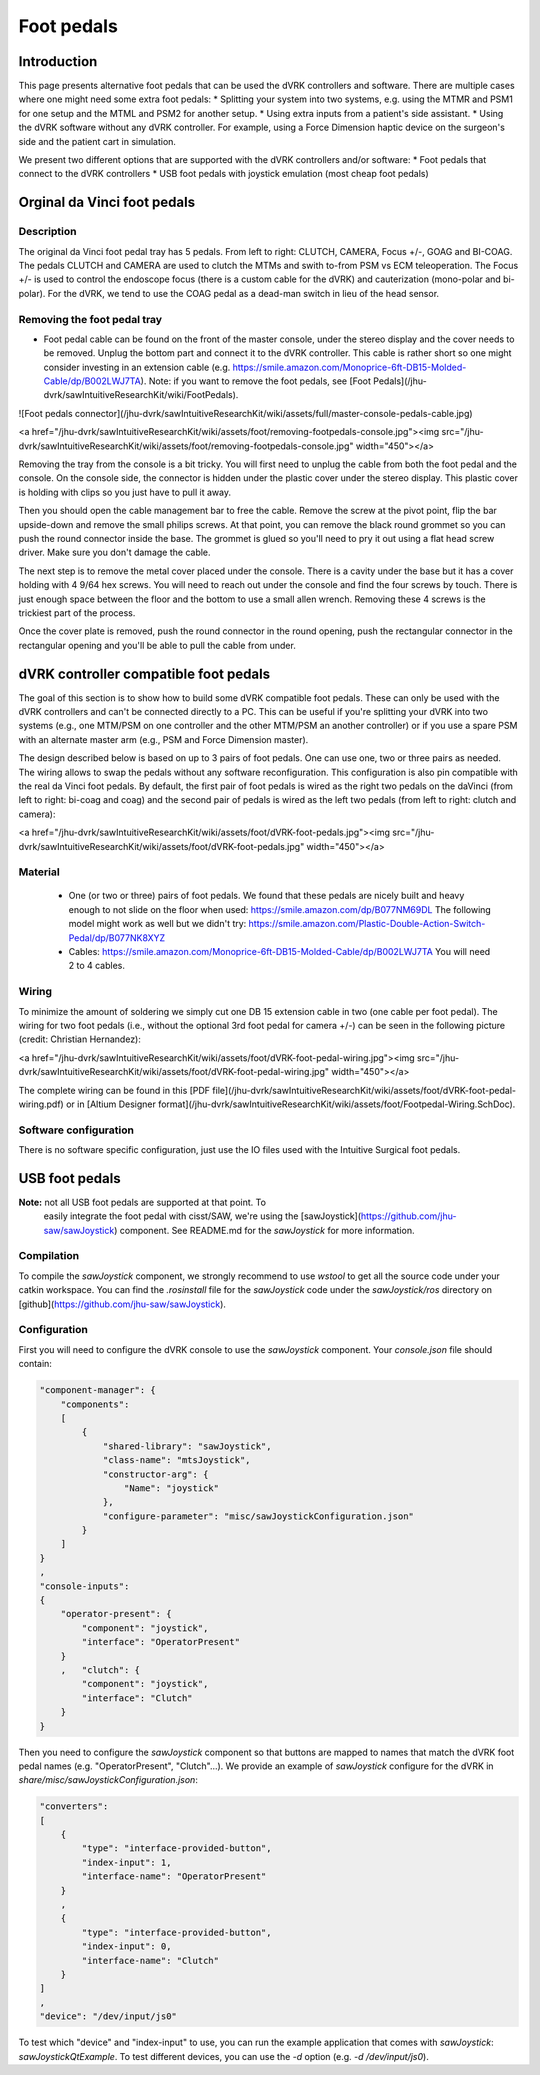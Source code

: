 Foot pedals
***********

Introduction
============

This page presents alternative foot pedals that can be used the dVRK controllers and software.  There are multiple cases where one might need some extra foot pedals:
* Splitting your system into two systems, e.g. using the MTMR and PSM1 for one setup and the MTML and PSM2 for another setup.
* Using extra inputs from a patient's side assistant.
* Using the dVRK software without any dVRK controller.  For example, using a Force Dimension haptic device on the surgeon's side and the patient cart in simulation.

We present two different options that are supported with the dVRK controllers and/or software:
* Foot pedals that connect to the dVRK controllers
* USB foot pedals with joystick emulation (most cheap foot pedals)

Orginal da Vinci foot pedals
============================

Description
-----------

The original da Vinci foot pedal tray has 5 pedals.  From left to right: CLUTCH, CAMERA, Focus +/-, GOAG and BI-COAG.  The pedals CLUTCH and CAMERA are used to clutch the MTMs and swith to-from PSM vs ECM teleoperation.  The Focus +/- is used to control the endoscope focus (there is a custom cable for the dVRK) and cauterization (mono-polar and bi-polar).  For the dVRK, we tend to use the COAG pedal as a dead-man switch in lieu of the head sensor.

Removing the foot pedal tray
----------------------------

* Foot pedal cable can be found on the front of the master console, under the stereo display and the cover needs to be removed.  Unplug the bottom part and connect it to the dVRK controller.  This cable is rather short so one might consider investing in an extension cable (e.g. https://smile.amazon.com/Monoprice-6ft-DB15-Molded-Cable/dp/B002LWJ7TA).  Note: if you want to remove the foot pedals, see [Foot Pedals](/jhu-dvrk/sawIntuitiveResearchKit/wiki/FootPedals).

![Foot pedals connector](/jhu-dvrk/sawIntuitiveResearchKit/wiki/assets/full/master-console-pedals-cable.jpg)

<a href="/jhu-dvrk/sawIntuitiveResearchKit/wiki/assets/foot/removing-footpedals-console.jpg"><img src="/jhu-dvrk/sawIntuitiveResearchKit/wiki/assets/foot/removing-footpedals-console.jpg" width="450"></a>

Removing the tray from the console is a bit tricky.  You will first need to unplug the cable from both the foot pedal and the console.  On the console side, the connector is hidden under the plastic cover under the stereo display.  This plastic cover is holding with clips so you just have to pull it away.

Then you should open the cable management bar to free the cable.  Remove the screw at the pivot point, flip the bar upside-down and remove the small philips screws.  At that point, you can remove the black round grommet so you can push the round connector inside the base.  The grommet is glued so you'll need to pry it out using a flat head screw driver.  Make sure you don't damage the cable.

The next step is to remove the metal  cover placed under the console.  There is a cavity under the base but it has a cover holding with 4 9/64 hex screws.  You will need to reach out under the console and find the four screws by touch.  There is just enough space between the floor and the bottom to use a small allen wrench.  Removing these 4 screws is the trickiest part of the process.

Once the cover plate is removed, push the round connector in the round opening, push the rectangular connector in the rectangular opening and you'll be able to pull the cable from under.

dVRK controller compatible foot pedals
======================================

The goal of this section is to show how to build some dVRK compatible foot pedals.  These can only be used with the dVRK controllers and can't be connected directly to a PC.  This can be useful if you're splitting your dVRK into two systems (e.g., one MTM/PSM on one controller and the other MTM/PSM an another controller) or if you use a spare PSM with an alternate master arm (e.g., PSM and Force Dimension master).

The design described below is based on up to 3 pairs of foot pedals.  One can use one, two or three pairs as needed.  The wiring allows to swap the pedals without any software reconfiguration.  This configuration is also pin compatible with the real da Vinci foot pedals.  By default, the first pair of foot pedals is wired as the right two pedals on the daVinci (from left to right: bi-coag and coag) and the second pair of pedals is wired as the left two pedals (from left to right: clutch and camera):

<a href="/jhu-dvrk/sawIntuitiveResearchKit/wiki/assets/foot/dVRK-foot-pedals.jpg"><img src="/jhu-dvrk/sawIntuitiveResearchKit/wiki/assets/foot/dVRK-foot-pedals.jpg" width="450"></a>

Material
--------

 * One (or two or three) pairs of foot pedals.  We found that these pedals are nicely built and heavy enough to not slide on the floor when used: https://smile.amazon.com/dp/B077NM69DL   The following model might work as well but we didn't try: https://smile.amazon.com/Plastic-Double-Action-Switch-Pedal/dp/B077NK8XYZ
 * Cables: https://smile.amazon.com/Monoprice-6ft-DB15-Molded-Cable/dp/B002LWJ7TA  You will need 2 to 4 cables.

Wiring
------

To minimize the amount of soldering we simply cut one DB 15 extension cable in two (one cable per foot pedal).  The wiring for two foot pedals (i.e., without the optional 3rd foot pedal for camera +/-) can be seen in the following picture (credit: Christian Hernandez):

<a href="/jhu-dvrk/sawIntuitiveResearchKit/wiki/assets/foot/dVRK-foot-pedal-wiring.jpg"><img src="/jhu-dvrk/sawIntuitiveResearchKit/wiki/assets/foot/dVRK-foot-pedal-wiring.jpg" width="450"></a>

The complete wiring can be found in this [PDF file](/jhu-dvrk/sawIntuitiveResearchKit/wiki/assets/foot/dVRK-foot-pedal-wiring.pdf) or in [Altium Designer format](/jhu-dvrk/sawIntuitiveResearchKit/wiki/assets/foot/Footpedal-Wiring.SchDoc).

Software configuration
----------------------

There is no software specific configuration, just use the IO files
used with the Intuitive Surgical foot pedals.

USB foot pedals
===============

**Note:** not all USB foot pedals are supported at that point.  To
 easily integrate the foot pedal with cisst/SAW, we're using the
 [sawJoystick](https://github.com/jhu-saw/sawJoystick) component.  See
 README.md for the *sawJoystick* for more information.

Compilation
-----------

To compile the *sawJoystick* component, we strongly recommend to use
`wstool` to get all the source code under your catkin workspace.  You
can find the `.rosinstall` file for the *sawJoystick* code under the
`sawJoystick/ros` directory on
[github](https://github.com/jhu-saw/sawJoystick).
 
Configuration
-------------

First you will need to configure the dVRK console to use the *sawJoystick* component.  Your `console.json` file should contain:

.. code-block:: JSON
		
    "component-manager": {
        "components":
        [
            {
                "shared-library": "sawJoystick",
                "class-name": "mtsJoystick",
                "constructor-arg": {
                    "Name": "joystick"
                },
                "configure-parameter": "misc/sawJoystickConfiguration.json"
            }
        ]
    }
    ,
    "console-inputs":
    {
        "operator-present": {
            "component": "joystick",
            "interface": "OperatorPresent"
        }
        ,   "clutch": {
            "component": "joystick",
            "interface": "Clutch"
        }
    }


Then you need to configure the *sawJoystick* component so that buttons
are mapped to names that match the dVRK foot pedal names
(e.g. "OperatorPresent", "Clutch"...).  We provide an example of
*sawJoystick* configure for the dVRK in
`share/misc/sawJoystickConfiguration.json`:


.. code-block:: JSON
		
    "converters":
    [
        {
            "type": "interface-provided-button",
	    "index-input": 1,
            "interface-name": "OperatorPresent"
        }
	,
        {
            "type": "interface-provided-button",
	    "index-input": 0,
            "interface-name": "Clutch"
        }
    ]
    ,
    "device": "/dev/input/js0"

To test which "device" and "index-input" to use, you can run the
example application that comes with *sawJoystick*:
`sawJoystickQtExample`.  To test different devices, you can use the
`-d` option (e.g. `-d /dev/input/js0`).
